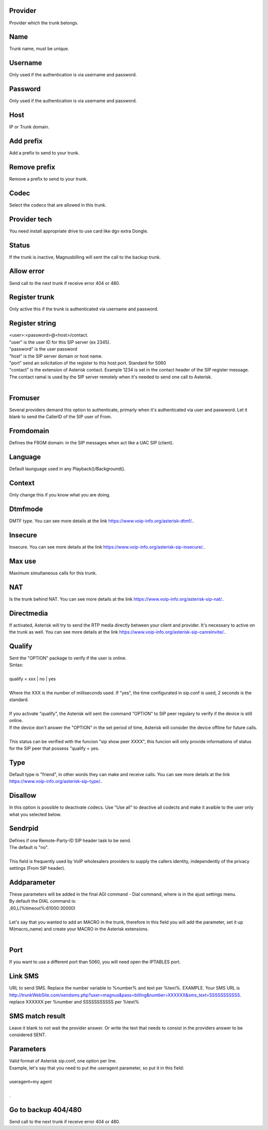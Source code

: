 
.. _trunk-id-provider:

Provider
--------

| Provider which the trunk belongs.




.. _trunk-trunkcode:

Name
----

| Trunk name, must be unique.




.. _trunk-user:

Username
--------

| Only used if the authentication is via username and password.




.. _trunk-secret:

Password
--------

| Only used if the authentication is via username and password.




.. _trunk-host:

Host
----

| IP or Trunk domain.




.. _trunk-trunkprefix:

Add prefix
----------

| Add a prefix to send to your trunk.




.. _trunk-removeprefix:

Remove prefix
-------------

| Remove a prefix to send to your trunk.




.. _trunk-allow:

Codec
-----

| Select the codecs that are allowed in this trunk.




.. _trunk-providertech:

Provider tech
-------------

| You need install appropriate drive to use card like dgv extra Dongle.




.. _trunk-status:

Status
------

| If the trunk is inactive, Magnusbilling will sent the call to the backup trunk.




.. _trunk-allow-error:

Allow error
-----------

| Send call to the next trunk if receive error 404 or 480.




.. _trunk-register:

Register trunk
--------------

| Only active this if the trunk is authenticated via username and password.




.. _trunk-register-string:

Register string
---------------

| <user>:<password>@<host>/contact.
| "user" is the user ID for this SIP server (ex 2345).
| "password" is the user password
| "host" is the SIP server domain or host name.
| "port" send an solicitation of the register to this host port. Standard for 5060
| "contact" is the extension of Asterisk contact. Example 1234 is set in the contact header of the SIP register message. The contact ramal is used by the SIP server remotely when it's needed to send one call to Asterisk.
|     




.. _trunk-fromuser:

Fromuser
--------

| Several providers demand this option to authenticate, primarly when it's authenticated via user and paswword. Let it blank to send the CallerID of the SIP user of From.




.. _trunk-fromdomain:

Fromdomain
----------

| Defines the FROM domain: in the SIP messages when act like a UAC SIP (client).




.. _trunk-language:

Language
--------

| Default launguage used in any Playback()/Background().




.. _trunk-context:

Context
-------

| Only change this if you know what you are doing.




.. _trunk-dtmfmode:

Dtmfmode
--------

| DMTF type. You can see more details at the link `https://www.voip-info.org/asterisk-dtmf/.  <https://www.voip-info.org/asterisk-dtmf/.>`_.




.. _trunk-insecure:

Insecure
--------

| Insecure. You can see more details at the link `https://www.voip-info.org/asterisk-sip-insecure/.  <https://www.voip-info.org/asterisk-sip-insecure/.>`_.




.. _trunk-maxuse:

Max use
-------

| Maximum simultaneous calls for this trunk.




.. _trunk-nat:

NAT
---

| Is the trunk behind NAT. You can see more details at the link `https://www.voip-info.org/asterisk-sip-nat/.  <https://www.voip-info.org/asterisk-sip-nat/.>`_.




.. _trunk-directmedia:

Directmedia
-----------

| If activated, Asterisk will try to send the RTP media directly between your client and provider. It's necessary to active on the trunk as well. You can see more details at the link `https://www.voip-info.org/asterisk-sip-canreinvite/.  <https://www.voip-info.org/asterisk-sip-canreinvite/.>`_.




.. _trunk-qualify:

Qualify
-------

| Sent the "OPTION" package to verify if the user is online.
| Sintax:
|     
| qualify = xxx | no | yes
|             
| Where the XXX is the number of milliseconds used. If "yes", the time configurated in sip.conf is used, 2 seconds is the standard.
|         
| If you activate "qualify", the Asterisk will sent the command "OPTION" to SIP peer regulary to verify if the device is still online.
| If the device don't answer the "OPTION" in the set period of time, Asterisk will consider the device offline for future calls.
|         
| This status can be verified with the funcion "sip show peer XXXX", this funcion will only provide informations of status for the SIP peer that possess "qualify = yes.




.. _trunk-type:

Type
----

| Default type is "friend", in other words they can make and receive calls. You can see more details at the link `https://www.voip-info.org/asterisk-sip-type/.  <https://www.voip-info.org/asterisk-sip-type/.>`_.




.. _trunk-disallow:

Disallow
--------

| In this option is possible to deactivate codecs. Use "Use all" to deactive all codects and make it avaible to the user only what you selected below.




.. _trunk-sendrpid:

Sendrpid
--------

| Defines if one Remote-Party-ID SIP header task to be send.
| The default is "no".
|     
| This field is frequently used by VoIP wholesalers providers to supply the callers identity, independently of the privacy settings (From SIP header).    




.. _trunk-addparameter:

Addparameter
------------

| These parameters will be added in the final AGI command - Dial command, where is in the ajust settings menu.
| By default the DIAL command is:
| ,60,L(%timeout%:61000:30000) 
| 
| Let's say that you wanted to add an MACRO in the trunk, therefore in this field you will add the parameter, set it up M(macro_name) and create your MACRO in the Asterisk extensions.
|     




.. _trunk-port:

Port
----

| If you want to use a different port than 5060, you will need open the IPTABLES port.




.. _trunk-link-sms:

Link SMS
--------

| URL to send SMS. Replace the number variable to %number% and text per %text%. EXAMPLE. Your SMS URL is http://trunkWebSite.com/sendsms.php?user=magnus&pass=billing&number=XXXXXX&sms_text=SSSSSSSSSSS. replace XXXXXX per %number and SSSSSSSSSSS per %text% 




.. _trunk-sms-res:

SMS match result
----------------

| Leave it blank to not wait the provider answer. Or write the text that needs to consist in the providers answer to be considered SENT.




.. _trunk-sip-config:

Parameters
----------

| Valid format of Asterisk sip.conf, one option per line.
| Example, let's say that you need to put the useragent parameter, so put it in this field:
|     
| useragent=my agent
| 
| .




.. _trunk-allow-error:

Go to backup 404/480
--------------------

| Send call to the next trunk if receive error 404 or 480.



